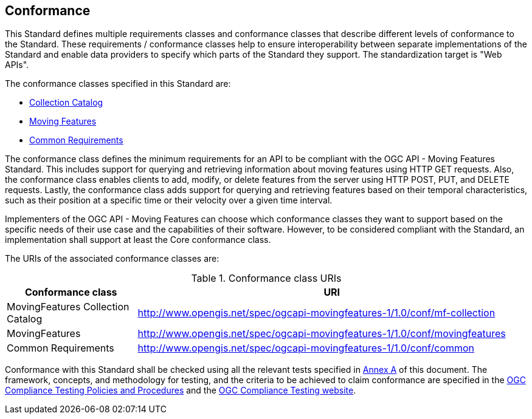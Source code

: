 == Conformance
This Standard defines multiple requirements classes and conformance classes that describe different levels of conformance to the Standard.
These requirements / conformance classes help to ensure interoperability between separate implementations of the Standard and enable data providers to specify which parts of the Standard they support.
The standardization target is "Web APIs".

The conformance classes specified in this Standard are:

* <<clause-core-collection, Collection Catalog>>
* <<clause-core-movingfeature, Moving Features>>
* <<clause-common-req, Common Requirements>>

The conformance class defines the minimum requirements for an API to be compliant with the OGC API - Moving Features Standard.
This includes support for querying and retrieving information about moving features using HTTP GET requests.
Also, the conformance class enables clients to add, modify, or delete features from the server using HTTP POST, PUT, and DELETE requests.
Lastly, the conformance class adds support for querying and retrieving features based on their temporal characteristics, such as their position at a specific time or their velocity over a given time interval.

Implementers of the OGC API - Moving Features can choose which conformance classes they want to support based on the specific needs of their use case and the capabilities of their software. However, to be considered compliant with the Standard, an implementation shall support at least the Core conformance class.

The URIs of the associated conformance classes are:

[[conf_class_uris]]
.Conformance class URIs
[cols="25,75",options="header"]
|===
|Conformance class  |URI
|MovingFeatures Collection Catalog |http://www.opengis.net/spec/ogcapi-movingfeatures-1/1.0/conf/mf-collection
|MovingFeatures     |http://www.opengis.net/spec/ogcapi-movingfeatures-1/1.0/conf/movingfeatures
|Common Requirements|http://www.opengis.net/spec/ogcapi-movingfeatures-1/1.0/conf/common
|===

Conformance with this Standard shall be checked using all the relevant tests specified in <<clause-ATS, Annex A>> of this document.
The framework, concepts, and methodology for testing, and the criteria to be achieved to claim conformance are specified in the
link:https://docs.ogc.org/pol/08-134r11.html[OGC Compliance Testing Policies and Procedures] and the link:https://cite.ogc.org/teamengine/[OGC Compliance Testing website].

